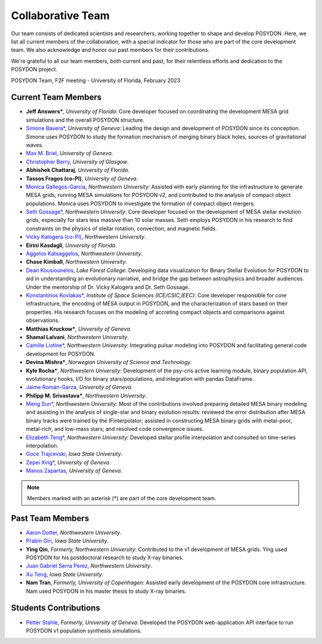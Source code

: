.. _team-page:

Collaborative Team
------------------

Our team consists of dedicated scientists and researchers, working together to shape and develop POSYDON. Here, we list all current members of the collaboration, with a special indicator for those who are part of the core development team. We also acknowledge and honor our past members for their contributions.

We're grateful to all our team members, both current and past, for their relentless efforts and dedication to the POSYDON project.

.. image:: UF_F2F_02_2023.jpg
   :align: center
   :width: 800
   :alt: POSYDON Team, F2F meeting - University of Florida, February 2023


POSYDON Team, F2F meeting - University of Florida, February 2023


Current Team Members
~~~~~~~~~~~~~~~~~~~~

- **Jeff Answers\***, *University of Florida*: Core developer focused on coordinating the development MESA grid simulations and the overall POSYDON structure.

- `Simone Bavera\* <https://www.unige.ch/sciences/astro/evolution/en/members/simone-bavera/>`_, *University of Geneva*: Leading the design and development of POSYDON since its conception. Simone uses POSYDON to study the formation mechanism of merging binary black holes, sources of gravitational waves.

- `Max M. Briel <http://maxbriel.com/>`_, *University of Geneva*.

- `Christopher Berry <https://cplberry.com/>`_, *University of Glasgow*.

- **Abhishek Chattaraj**, *University of Florida*.

- **Tassos Fragos (co-PI)**, *University of Geneva*.

- `Monica Gallegos-Garcia <https://mpgalleg.github.io/>`_, *Northwestern University*: Assisted with early planning for the infrastructure to generate MESA grids, running MESA simulations for POSYDON v2, and contributed to the analysis of compact object populations. Monica uses POSYDON to investigate the formation of compact object mergers.

- `Seth Gossage\* <https://sgossage.github.io/>`_, *Northwestern University*: Core developer focused on the development of MESA stellar evolution grids, especially for stars less massive than 10 solar masses. Seth employs POSYDON in his research to find constraints on the physics of stellar rotation, convection, and magnetic fields. 

- `Vicky Kalogera (co-PI) <https://sites.northwestern.edu/vickykalogera/>`_, *Northwestern University*.

- **Eirini Kasdagli**, *University of Florida*.

- `Aggelos Katsaggelos <https://www.mccormick.northwestern.edu/research-faculty/directory/profiles/katsaggelos-aggelos.html/>`_, *Northwestern University*.

- **Chase Kimball**, *Northwestern University*.

- `Dean Kousiounelos <https://cierareu.northwestern.edu/2023CIERA_REU_websites/DeanKousiounelos/index.html>`_, *Lake Forest College*: Developing data visualization for Binary Stellar Evolution for POSYDON to aid in understanding an evolutionary narrative, and bridge the gap between astrophysics and broader audiences. Under the mentorship of Dr. Vicky Kalogera and Dr. Seth Gossage.

- `Konstantinos Kovlakas* <https://sites.google.com/view/kovlakas/>`_, *Institute of Space Sciences (ICE/CSIC,IEEC)*: Core developer responsible for core infrastructure, the encoding of MESA output in POSYDON, and the characterization of stars based on their properties. His research focuses on the modeling of accreting compact objects and comparisons against observations.  

- **Matthias Kruckow\***, *University of Geneva*.

- **Shamal Lalvani**, *Northwestern University*.

- `Camille Liotine* <https://sites.google.com/view/camilleliotine/home/>`_, *Northwestern University*: Integrating pulsar modeling into POSYDON and facilitating general code development for POSYDON.

- **Devina Mishra\***, *Norwegian University of Science and Technology*.

- **Kyle Rocha\***, *Northwestern University*: Development of the psy-cris active learning module, binary population API, evolutionary hooks, I/O for binary stars/populations, and integration with pandas DataFrame.

- `Jaime Román-Garza <https://www.researchgate.net/profile/Jaime-Roman-Garza/>`_, *University of Geneva*.

- **Philipp M. Srivastava\***, *Northwestern University*.

- `Meng Sun* <https://sunmeng1118.wixsite.com/mysite/>`_, *Northwestern University*: Most of the contributions involved preparing detailed MESA binary modeling and assisting in the analysis of single-star and binary evolution results: reviewed the error distribution after MESA binary tracks were trained by the IFinterpolator; assisted in constructing MESA binary grids with metal-poor, metal-rich, and low-mass stars; and resolved code convergence issues.

- `Elizabeth Teng* <https://www.elizabethteng.space/>`_, *Northwestern University*: Developed stellar profile interpolation and consulted on time-series interpolation.

- `Goce Trajcevski <https://www.ece.iastate.edu/ece-directory/profile/gocet25//>`_, *Iowa State University*.

- `Zepei Xing* <https://www.linkedin.com/in/zepei-xing-86ab10206//>`_, *University of Geneva*.

- `Manos Zapartas <https://www.unige.ch/sciences/astro/evolution/en/members/emmanouil-zapartas//>`_, *University of Geneva*.






.. note::
   Members marked with an asterisk (*) are part of the core development team.


Past Team Members
~~~~~~~~~~~~~~~~~

- `Aaron Dotter <https://github.com/aarondotter/>`_, *Northwestern University*.

- `Prabin Giri <https://www.linkedin.com/in/prabin-giri/?challengeId=AQFEozgoG2y_cAAAAYr5ym0px752T8Sw16L9s-yAc2fx03-CJQPr7R7rXL5sJIUwruTaPz8M6a-dkBgtBRuZeKTPDDGpUSC3nQ&submissionId=127c83ea-00da-8a17-8368-486816a84b65&challengeSource=AgH-aHskQ5MS8QAAAYr5yqOjOaDpfWA48ZiNg5S2_HuU9rRjN3Xm0Fm8hGytTBE&challegeType=AgG2MJyo8ejfEAAAAYr5yqOl85PCIJetx9JnjJYguICw_0MHIBbQcKU&memberId=AgGZznNewh3mGQAAAYr5yqOo__zh8fhzgpEgYAS0qRTji74&recognizeDevice=AgFC0wH5NdC7ewAAAYr5yqOrHm2rppDPcVIyGFuVwJmWVAnmpBiN/>`_, *Iowa State University*.

- **Ying Qin**, *Formerly, Northwestern University*: Contributed to the v1 development of MESA grids. Ying used POSYDON for his postdoctoral research to study X-ray binaries.

- `Juan Gabriel Serra Perez <https://ciera.northwestern.edu/directory/juan-gabriel-serra-perez//>`_,	*Northwestern University*.

- `Xu Teng <https://www.linkedin.com/in/xuteng123//>`_, *Iowa State University*.

- **Nam Tran**, *Formerly, University of Copenhagen*: Assisted early development of the POSYDON core infrastructure. Nam used POSYDON in his master thesis to study X-ray binaries.






Students Contributions
~~~~~~~~~~~~~~~~~~~~~~

- `Petter Stahle </https://www.linkedin.com/in/petter-stahle/>`_, *Formerly, University of Geneva*: Developed the POSYDON web-application API interface to run POSYDON v1 population synthesis simulations.

